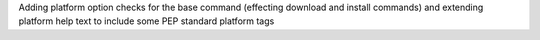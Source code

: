 Adding platform option checks for the base command (effecting download and install commands) and extending platform help text to include some PEP standard platform tags
